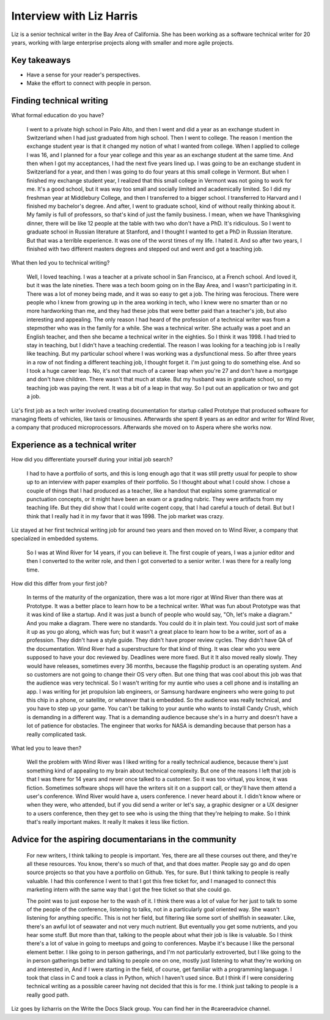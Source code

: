 Interview with Liz Harris
=========================

Liz is a senior technical writer in the Bay Area of California. She has been working as a software 
technical writer for 20 years, working with large enterprise projects along with smaller and more 
agile projects.

Key takeaways
-------------
* Have a sense for your reader's perspectives.
* Make the effort to connect with people in person.


Finding technical writing
----------------------------------

What formal education do you have?

    I went to a private high school in Palo Alto, and then I went and did a year as an exchange student in
    Switzerland when I had just graduated from high school. Then I went to college. The reason I mention the 
    exchange student year is that it changed my notion of what I wanted from college. When I applied to 
    college I was 16, and I planned for a four year college and this year as an exchange student at the same
    time. And then when I got my acceptances, I had the next five years lined up. I was going to be an 
    exchange student in Switzerland for a year, and then I was going to do four years at this small college 
    in Vermont. But when I finished my exchange student year, I realized that this small college in Vermont 
    was not going to work for me. It's a good school, but it was way too small and socially limited and 
    academically limited. So I did my freshman year at Middlebury College, and then I transferred to a 
    bigger school. I transferred to Harvard and I finished my bachelor's degree.  And after, I went to 
    graduate school, kind of without really thinking about it. My family is full of professors, so that's 
    kind of just the family business. I mean, when we have Thanksgiving dinner, there will be like 12 people 
    at the table with two who don't have a PhD. It's ridiculous. So I went to graduate school in Russian 
    literature at Stanford, and I thought I wanted to get a PhD in Russian literature. But that was a 
    terrible experience. It was one of the worst times of my life. I hated it. And so after two years, I 
    finished with two different masters degrees and stepped out and went and got a teaching job.


What then led you to technical writing?

    Well, I loved teaching. I was a teacher at a private school in San Francisco, at a French school. 
    And loved it, but it was the late nineties. There was a tech boom going on in the Bay Area, and I 
    wasn't participating in it. There was a lot of money being made, and it was so easy to get a job. 
    The hiring was ferocious. There were people who I knew from growing up in the area working in tech, 
    who I knew were no smarter than or no more hardworking than me, and they had these jobs that were better 
    paid than a teacher's job, but also interesting and appealing. The only reason I had heard of the 
    profession of a technical writer was from a stepmother who was in the family for a while. She was a 
    technical writer. She actually was a poet and an English teacher, and then she became a technical 
    writer in the eighties. So I think it was 1998. I had tried to stay in teaching, but I didn't have a 
    teaching credential. The reason I was looking for a teaching job is I really like teaching. But my 
    particular school where I was working was a dysfunctional mess. So after three years in a row of not 
    finding a different teaching job, I thought forget it. I'm just going to do something else. And so I 
    took a huge career leap. No, it's not that much of a career leap when you're 27 and don't have a mortgage 
    and don't have children. There wasn't that much at stake. But my husband was in graduate school, so my 
    teaching job was paying the rent. It was a bit of a leap in that way. So I put out an application or two 
    and got a job.


Liz's first job as a tech writer involved creating documentation for startup called Prototype that 
produced software for managing fleets of vehicles, like taxis or limousines. Afterwards she spent 8 
years as an editor and writer for Wind River, a company that produced microprocessors. Afterwards she 
moved on to Aspera where she works now.


Experience as a technical writer
----------------------------------------------------

How did you differentiate yourself during your initial job search?

    I had to have a portfolio of sorts, and this is long enough ago that it was still pretty usual for 
    people to show up to an interview with paper examples of their portfolio. So I thought about what I 
    could show. I chose a couple of things that I had produced as a teacher, like a handout that explains 
    some grammatical or punctuation concepts, or it might have been an exam or a grading rubric. They were 
    artifacts from my teaching life. But they did show that I could write cogent copy, that I had careful a 
    touch of detail. But but I think that I really had it in my favor that it was 1998. The job market was 
    crazy.

Liz stayed at her first technical writing job for around two years and then moved on to Wind River, a 
company that specialized in embedded systems.

    So I was at Wind River for 14 years, if you can believe it. The first couple of years, I was a junior 
    editor and then I converted to the writer role, and then I got converted to a senior writer. I was there 
    for a really long time.

How did this differ from your first job?

    In terms of the maturity of the organization, there was a lot more rigor at Wind River than there was 
    at Prototype. It was a better place to learn how to be a technical writer. What was fun about Prototype 
    was that it was kind of like a startup. And it was just a bunch of people who would say, "Oh, let's make 
    a diagram." And you make a diagram. There were no standards. You could do it in plain text. You could 
    just sort of make it up as you go along, which was fun; but it wasn't a great place to learn how to be 
    a writer, sort of as a profession. They didn't have a style guide. They didn't have proper review cycles. 
    They didn't have QA of the documentation. Wind River had a superstructure for that kind of thing. It was 
    clear who you were supposed to have your doc reviewed by. Deadlines were more fixed. But it It also moved 
    really slowly. They would have releases, sometimes every 36 months, because the flagship product is an 
    operating system. And so customers are not going to change their OS very often. But one thing that was 
    cool about this job was that the audience was very technical. So I wasn't writing for my auntie who uses 
    a cell phone and is installing an app. I was writing for jet propulsion lab engineers, or Samsung 
    hardware engineers who were going to put this chip in a phone, or satellite, or whatever that is 
    embedded. So the audience was really technical, and you have to step up your game. You can't be 
    talking to your auntie who wants to install Candy Crush, which is demanding in a different way. 
    That is a demanding audience because she's in a hurry and doesn't have a lot of patience for obstacles. 
    The engineer that works for NASA is demanding because that person has a really complicated task.

What led you to leave then?

    Well the problem with Wind River was I liked writing for a really technical audience, because there's 
    just something kind of appealing to my brain about technical complexity. But one of the reasons I left 
    that job is that I was there for 14 years and never once talked to a customer. So it was too virtual, 
    you know, it was fiction.  Sometimes software shops will have the writers sit it on a support call, or 
    they'll have them attend a user's conference. Wind River would have a, users conference. I never heard 
    about it. I didn't know where or when they were, who attended, but if you did send a writer or let's say, 
    a graphic designer or a UX designer to a users conference, then they get to see who is using the thing 
    that they're helping to make. So I think that's really important makes. It really It makes it less like 
    fiction. 


Advice for the aspiring documentarians in the community
---------------------------------------------------------------------------

    For new writers, I think talking to people is important. Yes, there are all these courses out there, 
    and they're all these resources. You know, there's so much of that, and that does matter. People say go 
    and do open source projects so that you have a portfolio on Github. Yes, for sure. But I think talking 
    to people is really valuable. I had this conference I went to that I got this free ticket for, and I 
    managed to connect this marketing intern with the same way that I got the free ticket so that she could 
    go. 

    The point was to just expose her to the wash of it. I think there was a lot of value for her just to 
    talk to some of the people of the conference, listening to talks, not in a particularly goal oriented 
    way. She wasn't listening for anything specific. This is not her field, but filtering like some sort of 
    shellfish in seawater. Like, there's an awful lot of seawater and not very much nutrient. But eventually 
    you get some nutrients, and you hear some stuff. But more than that, talking to the people about what 
    their job is like is valuable. So I think there's a lot of value in going to meetups and going to 
    conferences. Maybe it's because I like the personal element better. I like going to in person gatherings, 
    and I'm not particularly extroverted, but I like going to the in person gatherings better and talking to 
    people one on one, mostly just listening to what they're working on and interested in, And if I were 
    starting in the field, of course, get familiar with a programming language. I took that class in C and 
    took a class in Python, which I haven't used since. But I think if I were considering technical writing 
    as a possible career having not decided that this is for me. I think just talking to people is a really 
    good path.


Liz goes by lizharris on the Write the Docs Slack group. You can find her in the #careeradvice channel.
